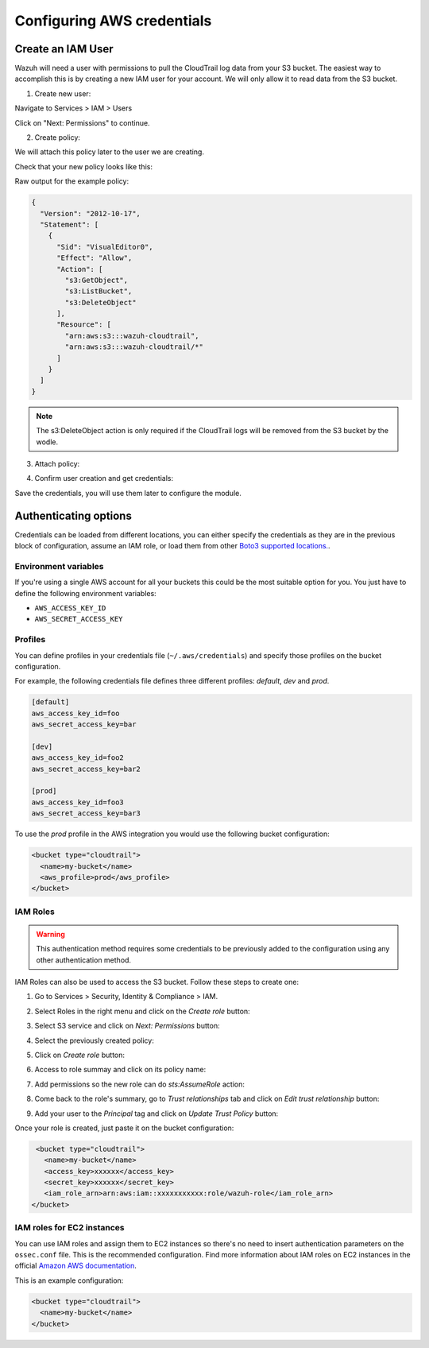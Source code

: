 .. Copyright (C) 2018 Wazuh, Inc.

.. _amazon_credentials:

Configuring AWS credentials
===========================

Create an IAM User
------------------

Wazuh will need a user with permissions to pull the CloudTrail log data from your S3 bucket. The easiest way to accomplish this is by creating a new IAM user for your account. We will only allow it to read data from the S3 bucket.

1. Create new user:

Navigate to Services > IAM > Users

.. thumbnail:: ../../images/aws/aws-user.png
  :align: center
  :width: 100%

Click on "Next: Permissions" to continue.

2. Create policy:

We will attach this policy later to the user we are creating.

.. thumbnail:: ../../images/aws/aws-create-policy.png
  :align: center
  :width: 100%

Check that your new policy looks like this:

.. thumbnail:: ../../images/aws/aws-summary-policy.png
  :align: center
  :width: 100%

Raw output for the example policy:

.. code-block:: json

  {
    "Version": "2012-10-17",
    "Statement": [
      {
        "Sid": "VisualEditor0",
        "Effect": "Allow",
        "Action": [
          "s3:GetObject",
          "s3:ListBucket",
          "s3:DeleteObject"
        ],
        "Resource": [
          "arn:aws:s3:::wazuh-cloudtrail",
          "arn:aws:s3:::wazuh-cloudtrail/*"
        ]
      }
    ]
  }

.. note::
  The s3:DeleteObject action is only required if the CloudTrail logs will be removed from the S3 bucket by the wodle.

3. Attach policy:

.. thumbnail:: ../../images/aws/aws-attach-policy.png
  :align: center
  :width: 100%

4. Confirm user creation and get credentials:

.. thumbnail:: ../../images/aws/aws-summary-user.png
  :align: center
  :width: 100%

Save the credentials, you will use them later to configure the module.

Authenticating options
----------------------

Credentials can be loaded from different locations, you can either specify the credentials as they are in the previous block of configuration, assume an IAM role, or load them from other `Boto3 supported locations. <http://boto3.readthedocs.io/en/latest/guide/configuration.html#configuring-credentials>`_.

Environment variables
^^^^^^^^^^^^^^^^^^^^^

If you're using a single AWS account for all your buckets this could be the most suitable option for you. You just have to define the following environment variables:

* ``AWS_ACCESS_KEY_ID``
* ``AWS_SECRET_ACCESS_KEY``

Profiles
^^^^^^^^

You can define profiles in your credentials file (``~/.aws/credentials``) and specify those profiles on the bucket configuration.

For example, the following credentials file defines three different profiles: *default*, *dev* and *prod*.

.. code-block:: ini

  [default]
  aws_access_key_id=foo
  aws_secret_access_key=bar

  [dev]
  aws_access_key_id=foo2
  aws_secret_access_key=bar2

  [prod]
  aws_access_key_id=foo3
  aws_secret_access_key=bar3

To use the *prod* profile in the AWS integration you would use the following bucket configuration:

.. code-block:: xml

  <bucket type="cloudtrail">
    <name>my-bucket</name>
    <aws_profile>prod</aws_profile>
  </bucket>

IAM Roles
^^^^^^^^^

.. warning::
  This authentication method requires some credentials to be previously added to the configuration using any other authentication method.

IAM Roles can also be used to access the S3 bucket. Follow these steps to create one:

1. Go to Services > Security, Identity & Compliance > IAM.

.. thumbnail:: ../../images/aws/aws-create-role-1.png
  :align: center
  :width: 100%

2. Select Roles in the right menu and click on the *Create role* button:

.. thumbnail:: ../../images/aws/aws-create-role-2.png
  :align: center
  :width: 100%

3. Select S3 service and click on *Next: Permissions* button:

.. thumbnail:: ../../images/aws/aws-create-role-4.png
  :align: center
  :width: 100%

4. Select the previously created policy:

.. thumbnail:: ../../images/aws/aws-create-role-5.png
  :align: center
  :width: 100%

5. Click on *Create role* button:

.. thumbnail:: ../../images/aws/aws-create-role-6.png
  :align: center
  :width: 100%

6. Access to role summay and click on its policy name:

.. thumbnail:: ../../images/aws/aws-create-role-7.png
  :align: center
  :width: 100%

7. Add permissions so the new role can do *sts:AssumeRole* action:

.. thumbnail:: ../../images/aws/aws-create-role-8.png
  :align: center
  :width: 100%

8. Come back to the role's summary, go to *Trust relationships* tab and click on *Edit trust relationship* button:

.. thumbnail:: ../../images/aws/aws-create-role-9.png
  :align: center
  :width: 100%

9. Add your user to the *Principal* tag and click on *Update Trust Policy* button:

.. thumbnail:: ../../images/aws/aws-create-role-10.png
  :align: center
  :width: 100%

Once your role is created, just paste it on the bucket configuration:

.. code-block:: xml

  <bucket type="cloudtrail">
    <name>my-bucket</name>
    <access_key>xxxxxx</access_key>
    <secret_key>xxxxxx</secret_key>
    <iam_role_arn>arn:aws:iam::xxxxxxxxxxx:role/wazuh-role</iam_role_arn>
 </bucket>

IAM roles for EC2 instances
^^^^^^^^^^^^^^^^^^^^^^^^^^^

You can use IAM roles and assign them to EC2 instances so there's no need to insert authentication parameters on the ``ossec.conf`` file. This is the recommended configuration. Find more information about IAM roles on EC2 instances in the official `Amazon AWS documentation <https://docs.aws.amazon.com/AWSEC2/latest/UserGuide/iam-roles-for-amazon-ec2.html>`_.

This is an example configuration:

.. code-block:: xml

  <bucket type="cloudtrail">
    <name>my-bucket</name>
  </bucket>
